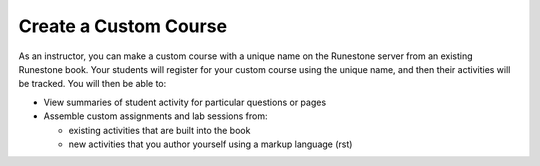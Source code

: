 .. qnum::
   :prefix: 3-1-
   :start: 1

Create a Custom Course
===========================

As an instructor, you can make a custom course with a unique name on the Runestone server from an existing Runestone book. Your students will register for your custom course using the unique name, and then their activities will be tracked. You will then be able to:

* View summaries of student activity for particular questions or pages
* Assemble custom assignments and lab sessions from:

  * existing activities that are built into the book
  * new activities that you author yourself using a markup language (rst)
